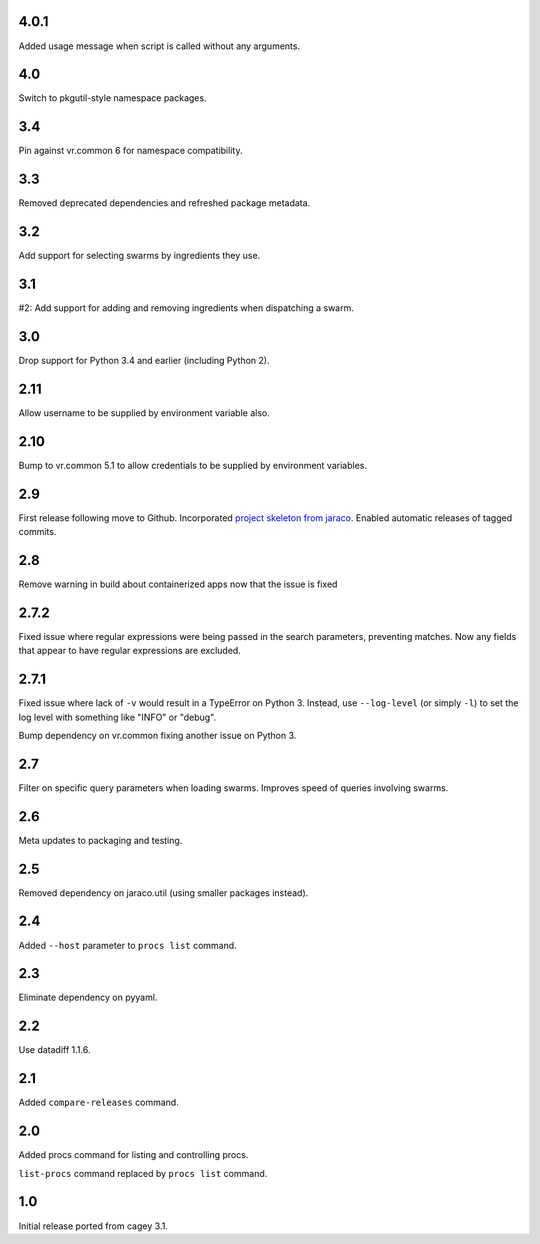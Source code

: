 4.0.1
-----

Added usage message when script is called without any arguments.

4.0
---

Switch to pkgutil-style namespace packages.

3.4
---

Pin against vr.common 6 for namespace compatibility.

3.3
---

Removed deprecated dependencies and refreshed package metadata.

3.2
---

Add support for selecting swarms by ingredients they use.

3.1
---

#2: Add support for adding and removing ingredients when
dispatching a swarm.

3.0
---

Drop support for Python 3.4 and earlier (including Python 2).

2.11
----

Allow username to be supplied by environment variable also.

2.10
----

Bump to vr.common 5.1 to allow credentials to be supplied by
environment variables.

2.9
---

First release following move to Github. Incorporated `project
skeleton from jaraco <https://github.com/jaraco/skeleton>`_.
Enabled automatic releases of tagged commits.

2.8
---

Remove warning in build about containerized apps now that the
issue is fixed

2.7.2
-----

Fixed issue where regular expressions were being passed in the
search parameters, preventing matches. Now any fields that
appear to have regular expressions are excluded.

2.7.1
-----

Fixed issue where lack of ``-v`` would result in a TypeError on
Python 3. Instead, use ``--log-level`` (or simply ``-l``) to
set the log level with something like "INFO" or "debug".

Bump dependency on vr.common fixing another issue on Python 3.

2.7
---

Filter on specific query parameters when loading swarms. Improves
speed of queries involving swarms.

2.6
---

Meta updates to packaging and testing.

2.5
---

Removed dependency on jaraco.util (using smaller packages instead).

2.4
---

Added ``--host`` parameter to ``procs list`` command.

2.3
---

Eliminate dependency on pyyaml.

2.2
---

Use datadiff 1.1.6.

2.1
---

Added ``compare-releases`` command.

2.0
---

Added procs command for listing and controlling procs.

``list-procs`` command replaced by ``procs list`` command.

1.0
---

Initial release ported from cagey 3.1.
